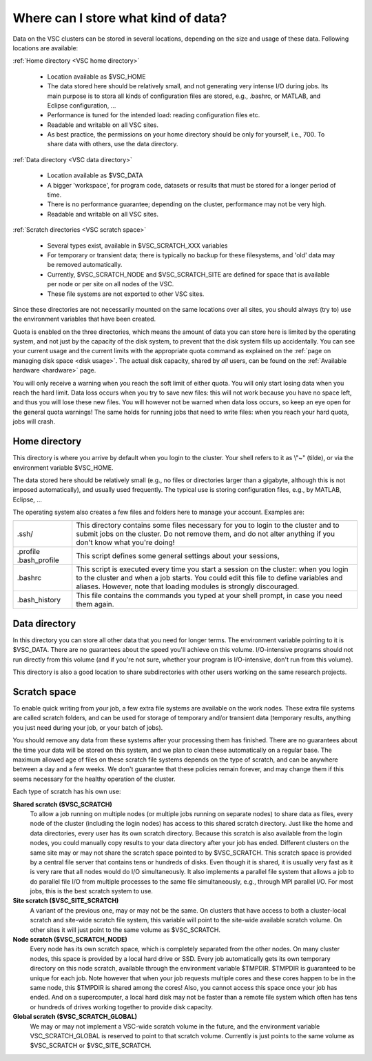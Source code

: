 .. _data location:

Where can I store what kind of data?
====================================

Data on the VSC clusters can be stored in several locations, depending
on the size and usage of these data. Following locations are available:

:ref:`Home directory <VSC home directory>`

   -  Location available as $VSC_HOME
   -  The data stored here should be relatively small, and not
      generating very intense I/O during jobs.
      Its main purpose is to stora all kinds of configuration files are
      stored, e.g., .bashrc, or MATLAB, and Eclipse
      configuration, ...
   -  Performance is tuned for the intended load: reading configuration
      files etc.
   -  Readable and writable on all VSC sites.
   -  As best practice, the permissions on your home directory should be
      only for yourself, i.e., 700. To share data with others, use the
      data directory.

:ref:`Data directory <VSC data directory>`

   -  Location available as $VSC_DATA
   -  A bigger 'workspace', for program code, datasets or results that
      must be stored for a longer period of time.
   -  There is no performance guarantee; depending on the cluster,
      performance may not be very high.
   -  Readable and writable on all VSC sites.

:ref:`Scratch directories <VSC scratch space>`

   -  Several types exist, available in $VSC_SCRATCH_XXX variables
   -  For temporary or transient data; there is typically no backup for
      these filesystems, and 'old' data may be removed automatically.
   -  Currently, $VSC_SCRATCH_NODE and $VSC_SCRATCH_SITE
      are defined for space that is available per
      node or per site on all nodes of the VSC.
   -  These file systems are not exported to other VSC sites.

Since these directories are not necessarily mounted on the same
locations over all sites, you should always (try to) use the environment
variables that have been created.

Quota is enabled on the three directories, which means the amount of
data you can store here is limited by the operating system, and not just
by the capacity of the disk system, to prevent that the disk system
fills up accidentally. You can see your current usage and the current
limits with the appropriate quota command as explained on the :ref:`page on
managing disk space <disk usage>`.
The actual disk capacity, shared by *all* users, can be found on the
:ref:`Available hardware <hardware>` page.

You will only receive a warning when you reach the soft limit of either
quota. You will only start losing data when you reach the hard limit.
Data loss occurs when you try to save new files: this will not work
because you have no space left, and thus you will lose these new files.
You will however not be warned when data loss occurs, so keep an eye
open for the general quota warnings! The same holds for running jobs
that need to write files: when you reach your hard quota, jobs will
crash.

.. _VSC home directory:

Home directory
--------------

This directory is where you arrive by default when you login to the
cluster. Your shell refers to it as \\"~\" (tilde), or via the
environment variable $VSC_HOME.

The data stored here should be relatively small (e.g., no files or
directories larger than a gigabyte, although this is not imposed
automatically), and usually used frequently. The typical use is storing
configuration files, e.g., by MATLAB, Eclipse, ...

The operating system also creates a few files and folders here to manage
your account. Examples are:

+-----------------------------------+-----------------------------------+
| .ssh/                             | This directory contains some      |
|                                   | files necessary for you to login  |
|                                   | to the cluster and to submit jobs |
|                                   | on the cluster. Do not remove     |
|                                   | them, and do not alter anything   |
|                                   | if you don't know what you're     |
|                                   | doing!                            |
+-----------------------------------+-----------------------------------+
| .profile                          | This script defines some general  |
| .bash_profile                     | settings about your sessions,     |
+-----------------------------------+-----------------------------------+
| .bashrc                           | This script is executed every     |
|                                   | time you start a session on the   |
|                                   | cluster: when you login to the    |
|                                   | cluster and when a job starts.    |
|                                   | You could edit this file to       |
|                                   | define variables and aliases.     |
|                                   | However, note that loading        |
|                                   | modules is strongly discouraged.  |
+-----------------------------------+-----------------------------------+
| .bash_history                     | This file contains the commands   |
|                                   | you typed at your shell prompt,   |
|                                   | in case you need them again.      |
+-----------------------------------+-----------------------------------+

.. _VSC data directory:

Data directory
--------------

In this directory you can store all other data that you need for longer
terms. The environment variable pointing to it is $VSC_DATA. There are
no guarantees about the speed you'll achieve on this volume.
I/O-intensive programs should not run directly from this volume (and if
you're not sure, whether your program is I/O-intensive, don't run from
this volume).

This directory is also a good location to share subdirectories with
other users working on the same research projects.

.. _VSC scratch space:

Scratch space
-------------

To enable quick writing from your job, a few extra file systems are
available on the work nodes. These extra file systems are called scratch
folders, and can be used for storage of temporary and/or transient data
(temporary results, anything you just need during your job, or your
batch of jobs).

You should remove any data from these systems after your processing them
has finished. There are no guarantees about the time your data will be
stored on this system, and we plan to clean these automatically on a
regular base. The maximum allowed age of files on these scratch file
systems depends on the type of scratch, and can be anywhere between a
day and a few weeks. We don't guarantee that these policies remain
forever, and may change them if this seems necessary for the healthy
operation of the cluster.

Each type of scratch has his own use:

**Shared scratch ($VSC_SCRATCH)**
   To allow a job running on multiple nodes (or multiple jobs running on
   separate nodes) to share data as files, every node of the cluster
   (including the login nodes) has access to this shared scratch
   directory. Just like the home and data directories, every user has
   its own scratch directory. Because this scratch is also available
   from the login nodes, you could manually copy results to your data
   directory after your job has ended. Different clusters on the same
   site may or may not share the scratch space pointed to by
   $VSC_SCRATCH.
   This scratch space is provided by a central file server that contains
   tens or hundreds of disks. Even though it is shared, it is usually
   very fast as it is very rare that all nodes would do I/O
   simultaneously. It also implements a parallel file system that allows
   a job to do parallel file I/O from multiple processes to the same
   file simultaneously, e.g., through MPI parallel I/O.
   For most jobs, this is the best scratch system to use.
**Site scratch ($VSC_SITE_SCRATCH)**
   A variant of the previous one, may or may not be the same. On
   clusters that have access to both a cluster-local scratch and
   site-wide scratch file system, this variable will point to the
   site-wide available scratch volume. On other sites it will just point
   to the same volume as $VSC_SCRATCH.
**Node scratch ($VSC_SCRATCH_NODE)**
   Every node has its own scratch space, which is completely separated
   from the other nodes. On many cluster nodes, this space is provided
   by a local hard drive or SSD. Every job automatically gets its own
   temporary directory on this node scratch, available through the
   environment variable $TMPDIR. $TMPDIR is guaranteed to be unique for
   each job.
   Note however that when your job requests multiple cores and these
   cores happen to be in the same node, this $TMPDIR is shared among the
   cores! Also, you cannot access this space once your job has ended.
   And on a supercomputer, a local hard disk may not be faster than a
   remote file system which often has tens or hundreds of drives working
   together to provide disk capacity.
**Global scratch ($VSC_SCRATCH_GLOBAL)**
   We may or may not implement a VSC-wide scratch volume in the
   future, and the environment variable VSC_SCRATCH_GLOBAL is reserved
   to point to that scratch volume. Currently is just points to the same
   volume as $VSC_SCRATCH or $VSC_SITE_SCRATCH.
